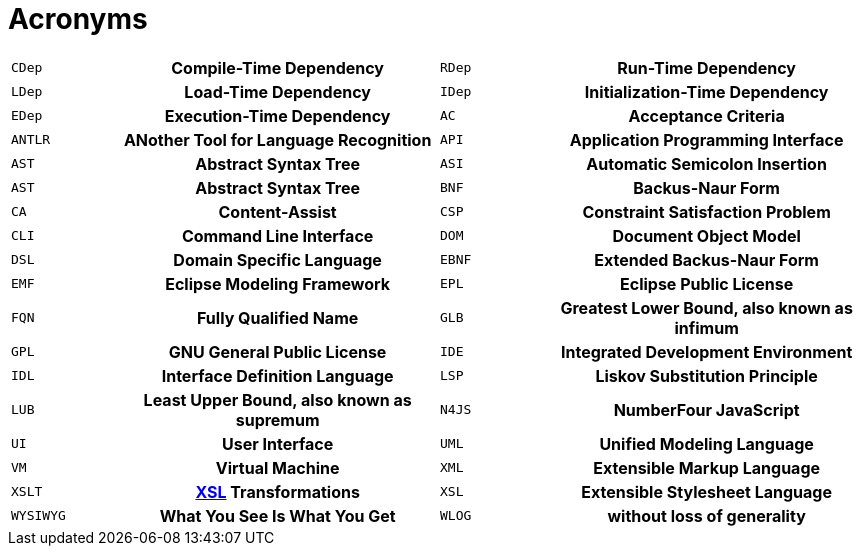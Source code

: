 ////
Copyright (c) 2016 NumberFour AG.
All rights reserved. This program and the accompanying materials
are made available under the terms of the Eclipse Public License v1.0
which accompanies this distribution, and is available at
http://www.eclipse.org/legal/epl-v10.html

Contributors:
  NumberFour AG - Initial API and implementation
////

[[sec:Acronyms]]
= Acronyms

[[AC]]

[.language-bash]
[cols="^1m,^3h,^1m,^3h"]
|===
|CDep | Compile-Time Dependency
|RDep | Run-Time Dependency
|LDep | Load-Time Dependency
|IDep | Initialization-Time Dependency
|EDep | Execution-Time Dependency
|AC   | Acceptance Criteria
|ANTLR| ANother Tool for Language Recognition
|API  | Application Programming Interface
|AST  | Abstract Syntax Tree
|ASI  | Automatic Semicolon Insertion
|AST  | Abstract Syntax Tree
|BNF  | Backus-Naur Form
|CA   | Content-Assist
|CSP  | Constraint Satisfaction Problem
|CLI  | Command Line Interface
|DOM  | Document Object Model
|DSL  | Domain Specific Language
|EBNF | Extended Backus-Naur Form
|EMF  | Eclipse Modeling Framework
|EPL  | Eclipse Public License
|FQN  | Fully Qualified Name
|GLB  | Greatest Lower Bound, also known as *infimum*
|GPL  | GNU General Public License
|IDE  | Integrated Development Environment
|IDL  | Interface Definition Language
|LSP  | Liskov Substitution Principle
|LUB  | Least Upper Bound, also known as *supremum*
|N4JS | NumberFour JavaScript
|UI   | User Interface
|UML  | Unified Modeling Language
|VM   | Virtual Machine
|XML  | Extensible Markup Language
|XSLT | <<XSL,XSL>> Transformations
|XSL [[XSL]] | Extensible Stylesheet Language
|WYSIWYG | What You See Is What You Get
|WLOG | without loss of generality
|===
